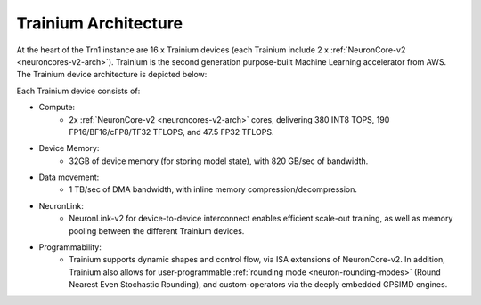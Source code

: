 .. _trainium-arch:


Trainium Architecture
----------------------

At the heart of the Trn1 instance are 16 x Trainium devices (each Trainium include 2 x :ref:`NeuronCore-v2 <neuroncores-v2-arch>`). Trainium is the second
generation purpose-built Machine Learning accelerator from AWS. The
Trainium device architecture is depicted below:

.. image:: /images/trainium-neurondevice.png

Each Trainium device consists of:

-  Compute:
    * 2x :ref:`NeuronCore-v2 <neuroncores-v2-arch>` cores, delivering 380 INT8 TOPS, 190 FP16/BF16/cFP8/TF32 TFLOPS, and
      47.5 FP32 TFLOPS.

-  Device Memory:
    * 32GB of device memory (for storing model state), with 820 GB/sec of bandwidth.


-  Data movement:
    * 1 TB/sec of DMA bandwidth, with inline memory compression/decompression.

-  NeuronLink:
    * NeuronLink-v2 for device-to-device interconnect enables efficient scale-out training, as well as memory pooling between the different Trainium
      devices.

-  Programmability:
    * Trainium supports dynamic shapes and control flow, via ISA extensions of NeuronCore-v2. In addition, 
      Trainium also allows for user-programmable :ref:`rounding mode <neuron-rounding-modes>` (Round Nearest Even 
      Stochastic Rounding), and custom-operators via the deeply embedded GPSIMD engines.


